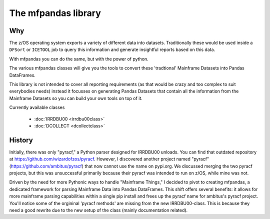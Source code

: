 The mfpandas library
====================


Why
***

The z/OS operating system exports a variety of different data into datasets.
Traditionally these would be used inside a ``DFSort`` or ``ICETOOL`` job to query this information and generate insightful reports based on this data.

With mfpandas you can do the same, but with the power of python.

The various mfpandas classes will give you the tools to convert these 'tradtional' Mainframe Datasets into Pandas DataFrames.

This library is not intended to cover all reporting requirements (as that would be crazy and too complex to suit everybodies needs) instead
it focusses on generating Pandas Datasets that contain all the information from the Mainframe Datasets so you can build your own tools 
on top of it.

Currently available classes

  - :doc:`IRRDBU00 <irrdbu00class>` 
  - :doc:`DCOLLECT <dcollectclass>` 

History
*******

Initially, there was only "pyracf," a Python parser designed for IRRDBU00 unloads. You can find that outdated repository at https://github.com/wizardofzos/pyracf. However, I discovered another project named "pyracf" (https://github.com/ambitus/pyracf) that now cannot use the name on pypi.org. We discussed merging the two pyracf projects, but this was unsuccessful primarily because their pyracf was intended to run on z/OS, while mine was not.

Driven by the need for more Pythonic ways to handle "Mainframe Things," I decided to pivot to creating mfpandas, a dedicated framework for parsing Mainframe Data into Pandas DataFrames. This shift offers several benefits: it allows for more mainframe parsing capabilities within a single pip install and frees up the pyracf name for ambitus's pyracf project.
You'll notice some of the orgininal 'pyracf methods' are missing from the new IRRDBU00-class. This is because they need a good rewrite due to the new setup of the class (mainly documentation related).











